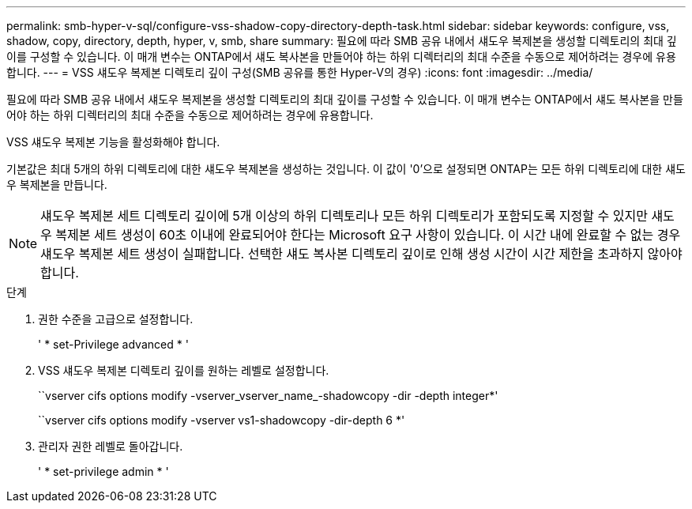 ---
permalink: smb-hyper-v-sql/configure-vss-shadow-copy-directory-depth-task.html 
sidebar: sidebar 
keywords: configure, vss, shadow, copy, directory, depth, hyper, v, smb, share 
summary: 필요에 따라 SMB 공유 내에서 섀도우 복제본을 생성할 디렉토리의 최대 깊이를 구성할 수 있습니다. 이 매개 변수는 ONTAP에서 섀도 복사본을 만들어야 하는 하위 디렉터리의 최대 수준을 수동으로 제어하려는 경우에 유용합니다. 
---
= VSS 섀도우 복제본 디렉토리 깊이 구성(SMB 공유를 통한 Hyper-V의 경우)
:icons: font
:imagesdir: ../media/


[role="lead"]
필요에 따라 SMB 공유 내에서 섀도우 복제본을 생성할 디렉토리의 최대 깊이를 구성할 수 있습니다. 이 매개 변수는 ONTAP에서 섀도 복사본을 만들어야 하는 하위 디렉터리의 최대 수준을 수동으로 제어하려는 경우에 유용합니다.

VSS 섀도우 복제본 기능을 활성화해야 합니다.

기본값은 최대 5개의 하위 디렉토리에 대한 섀도우 복제본을 생성하는 것입니다. 이 값이 '0'으로 설정되면 ONTAP는 모든 하위 디렉토리에 대한 섀도우 복제본을 만듭니다.

[NOTE]
====
섀도우 복제본 세트 디렉토리 깊이에 5개 이상의 하위 디렉토리나 모든 하위 디렉토리가 포함되도록 지정할 수 있지만 섀도우 복제본 세트 생성이 60초 이내에 완료되어야 한다는 Microsoft 요구 사항이 있습니다. 이 시간 내에 완료할 수 없는 경우 섀도우 복제본 세트 생성이 실패합니다. 선택한 섀도 복사본 디렉토리 깊이로 인해 생성 시간이 시간 제한을 초과하지 않아야 합니다.

====
.단계
. 권한 수준을 고급으로 설정합니다.
+
' * set-Privilege advanced * '

. VSS 섀도우 복제본 디렉토리 깊이를 원하는 레벨로 설정합니다.
+
``vserver cifs options modify -vserver_vserver_name_-shadowcopy -dir -depth integer*'

+
``vserver cifs options modify -vserver vs1-shadowcopy -dir-depth 6 *'

. 관리자 권한 레벨로 돌아갑니다.
+
' * set-privilege admin * '


